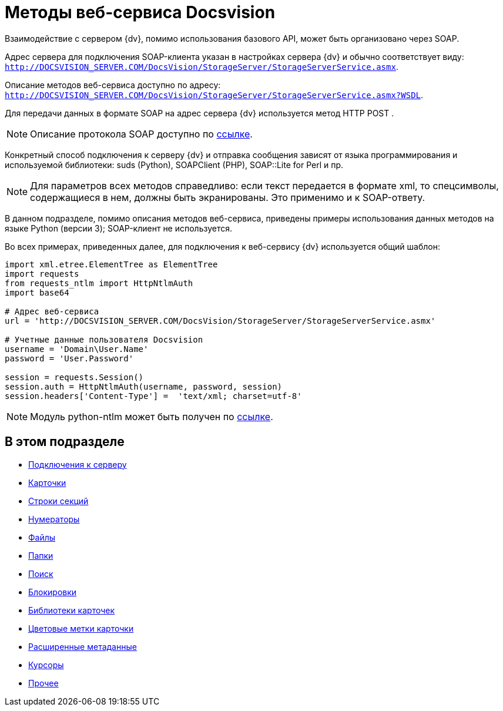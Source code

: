 = Методы веб-сервиса Docsvision

Взаимодействие с сервером {dv}, помимо использования базового API, может быть организовано через SOAP.

Адрес сервера для подключения SOAP-клиента указан в настройках сервера {dv} и обычно соответствует виду: `http://DOCSVISION_SERVER.COM/DocsVision/StorageServer/StorageServerService.asmx`.

Описание методов веб-сервиса доступно по адресу: `http://DOCSVISION_SERVER.COM/DocsVision/StorageServer/StorageServerService.asmx?WSDL`.

Для передачи данных в формате SOAP на адрес сервера {dv} используется метод HTTP POST .

[NOTE]
====
Описание протокола SOAP доступно по http://www.w3.org/TR/2000/NOTE-SOAP-20000508/[ссылке].
====

Конкретный способ подключения к серверу {dv} и отправка сообщения зависят от языка программирования и используемой библиотеки: suds (Python), SOAPClient (PHP), SOAP::Lite for Perl и пр.

[NOTE]
====
Для параметров всех методов справедливо: если текст передается в формате xml, то спецсимволы, содержащиеся в нем, должны быть экранированы. Это применимо и к SOAP-ответу.
====

В данном подразделе, помимо описания методов веб-сервиса, приведены примеры использования данных методов на языке Python (версии 3); SOAP-клиент не используется.

Во всех примерах, приведенных далее, для подключения к веб-сервису {dv} используется общий шаблон:

[source,pre,codeblock,language-python]
----
import xml.etree.ElementTree as ElementTree
import requests
from requests_ntlm import HttpNtlmAuth
import base64

# Адрес веб-сервиса
url = 'http://DOCSVISION_SERVER.COM/DocsVision/StorageServer/StorageServerService.asmx'

# Учетные данные пользователя Docsvision
username = 'Domain\User.Name'
password = 'User.Password'

session = requests.Session()
session.auth = HttpNtlmAuth(username, password, session)
session.headers['Content-Type'] =  'text/xml; charset=utf-8'
----

[NOTE]
====
Модуль python-ntlm может быть получен по https://github.com/mullender/python-ntlm[ссылке].
====

== В этом подразделе

* xref:development-manual/dm_appendix_webservice_connection.adoc[Подключения к серверу]
* xref:DevManualAppendix_WebService_Card.adoc[Карточки]
* xref:DevManualAppendix_WebService_Rows.adoc[Строки секций]
* xref:DevManualAppendix_WebService_Num.adoc[Нумераторы]
* xref:DevManualAppendix_WebService_Files.adoc[Файлы]
* xref:DevManualAppendix_WebService_Folders.adoc[Папки]
* xref:DevManualAppendix_WebService_Search.adoc[Поиск]
* xref:DevManualAppendix_WebService_Lock.adoc[Блокировки]
* xref:DevManualAppendix_WebService_Library.adoc[Библиотеки карточек]
* xref:DevManualAppendix_WebService_Labels.adoc[Цветовые метки карточки]
* xref:DevManualAppendix_WebService_Dynamic.adoc[Расширенные метаданные]
* xref:DevManualAppendix_WebService_Cursor.adoc[Курсоры]
* xref:DevManualAppendix_WebService_Common.adoc[Прочее]





